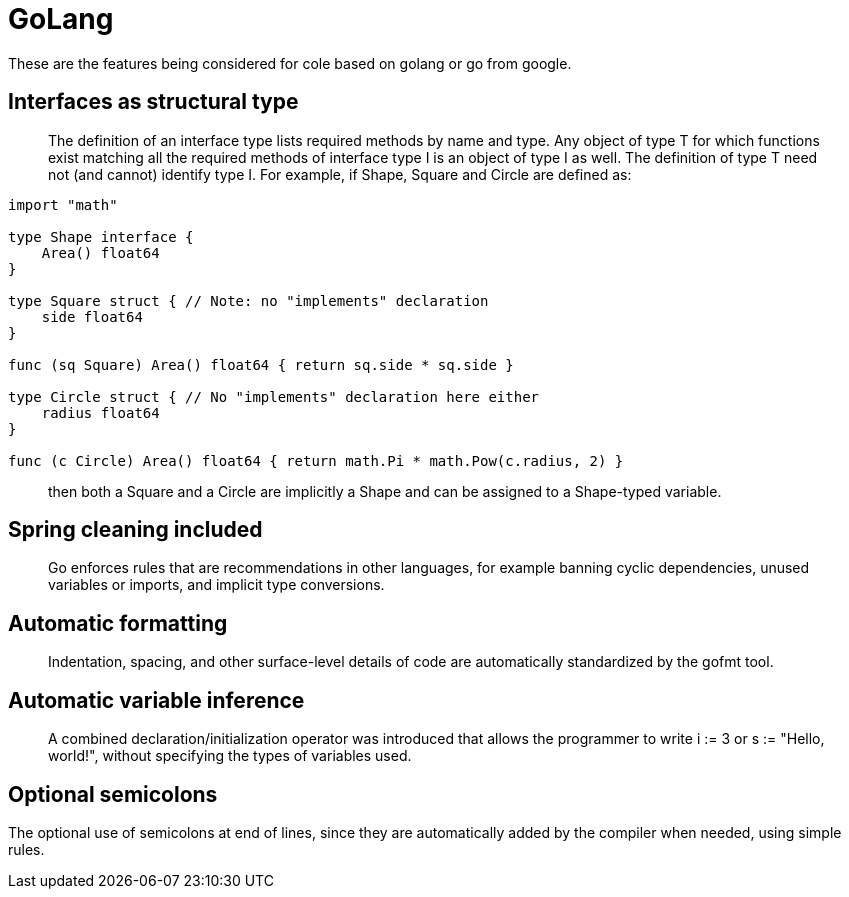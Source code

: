 = GoLang

These are the features being considered for cole based on golang or go from google.

== Interfaces as structural type

____

The definition of an interface type lists required methods by name and type. Any object
of type T for which functions exist matching all the required methods of interface type
I is an object of type I as well. The definition of type T need not (and cannot) identify
type I. For example, if Shape, Square and Circle are defined as:

____

[source,Go]
----
import "math"

type Shape interface {
    Area() float64
}

type Square struct { // Note: no "implements" declaration
    side float64
}

func (sq Square) Area() float64 { return sq.side * sq.side }

type Circle struct { // No "implements" declaration here either
    radius float64
}

func (c Circle) Area() float64 { return math.Pi * math.Pow(c.radius, 2) }
----

____

then both a Square and a Circle are implicitly a Shape and can be assigned to
a Shape-typed variable.

____

== Spring cleaning included

____

Go enforces rules that are recommendations in other languages, for example banning
cyclic dependencies, unused variables or imports, and implicit type conversions.

____

== Automatic formatting

____

Indentation, spacing, and other surface-level details of code are automatically
standardized by the gofmt tool. 

____

== Automatic variable inference

____

A combined declaration/initialization operator was introduced that allows the programmer
to write i := 3 or s := "Hello, world!", without specifying the types of variables used.

____

== Optional semicolons

The optional use of semicolons at end of lines, since they are automatically added by the
compiler when needed, using simple rules.
